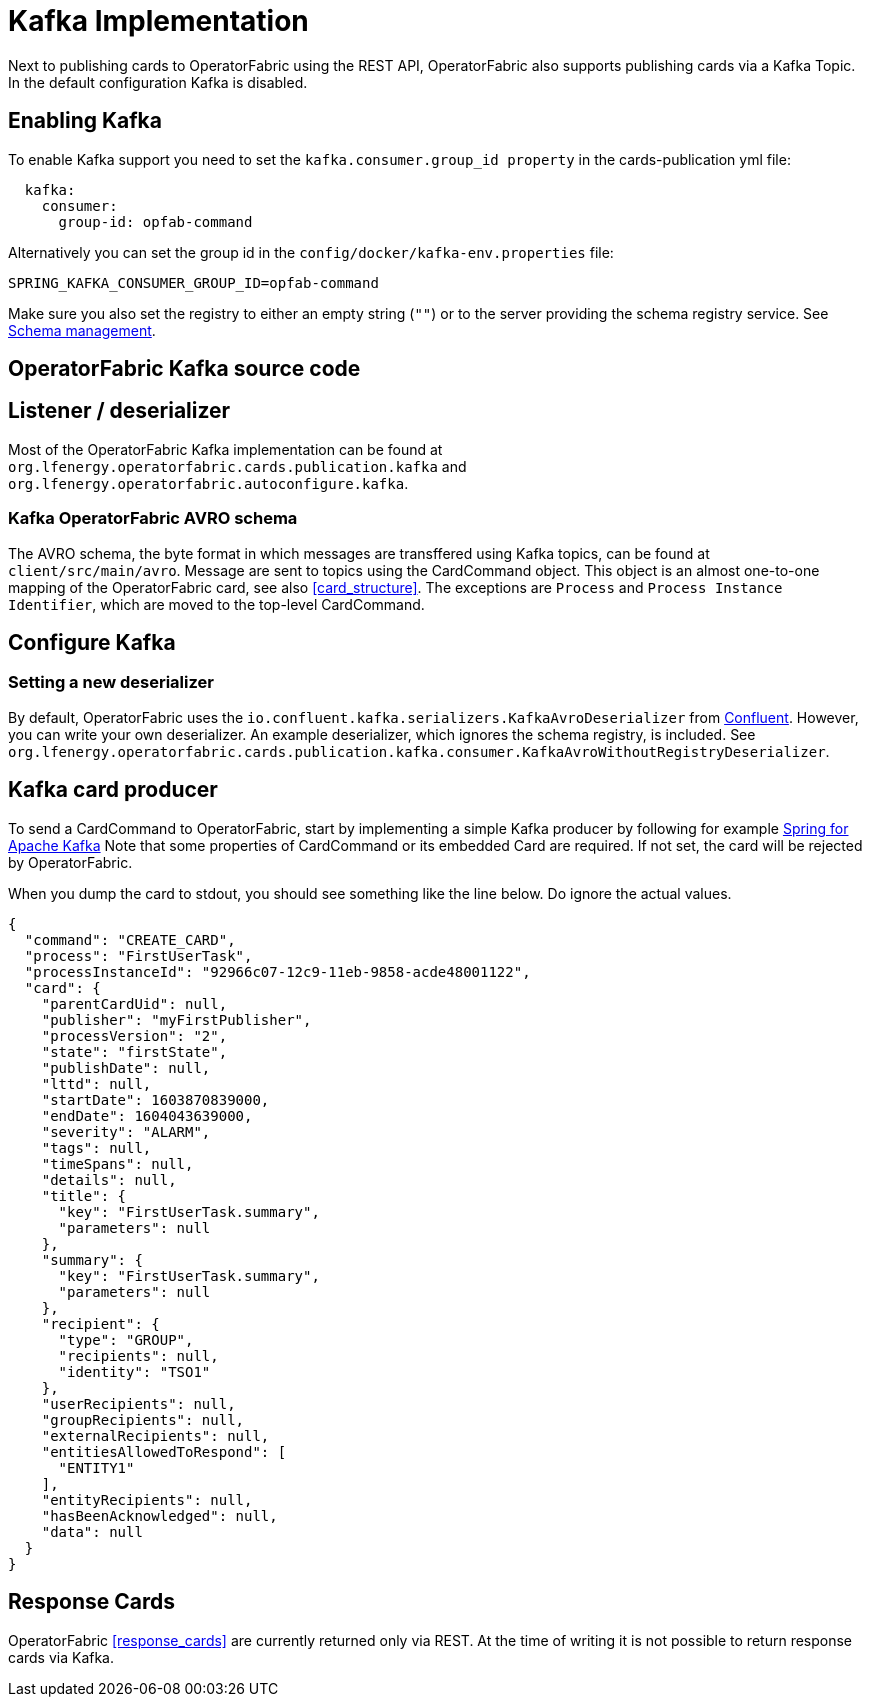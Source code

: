 // Copyright (c) 2018-2020 RTE (http://www.rte-france.com)
// See AUTHORS.txt
// This document is subject to the terms of the Creative Commons Attribution 4.0 International license.
// If a copy of the license was not distributed with this
// file, You can obtain one at https://creativecommons.org/licenses/by/4.0/.
// SPDX-License-Identifier: CC-BY-4.0

:kafka_schema: https://docs.confluent.io/current/schema-registry/index.html
:confluent: https://www.confluent.io/
:spring_kafka_doc: https://docs.spring.io/spring-kafka/reference/html/

= Kafka Implementation

Next to publishing cards to OperatorFabric using the REST API, OperatorFabric also supports publishing cards via a Kafka Topic. In the default configuration Kafka is disabled.


== Enabling Kafka

To enable Kafka support you need to set the `kafka.consumer.group_id property` in the cards-publication yml file:
[source,yaml]
----
  kafka:
    consumer:
      group-id: opfab-command
----

Alternatively you can set the group id in the `config/docker/kafka-env.properties` file:
[source, shell]
----
SPRING_KAFKA_CONSUMER_GROUP_ID=opfab-command
----

Make sure you also set the registry to either an empty string (`""`) or to the server providing the schema registry service. See link:{kafka_schema}[Schema management].

== OperatorFabric Kafka source code
== Listener / deserializer
Most of the OperatorFabric Kafka implementation can be found at `org.lfenergy.operatorfabric.cards.publication.kafka` and `org.lfenergy.operatorfabric.autoconfigure.kafka`.

=== Kafka OperatorFabric AVRO schema
The AVRO schema, the byte format in which messages are transffered using Kafka topics, can be found at `client/src/main/avro`. Message are sent to topics using the CardCommand object.
This object is an almost one-to-one mapping of the OperatorFabric card, see also <<card_structure>>. The exceptions are  `Process` and
`Process Instance Identifier`, which are moved to the top-level CardCommand.


== Configure Kafka
=== Setting a new deserializer
By default, OperatorFabric uses the  `io.confluent.kafka.serializers.KafkaAvroDeserializer` from link:{confluent}[Confluent]. However, you can write your own
deserializer. An example deserializer, which ignores the schema registry, is included. See `org.lfenergy.operatorfabric.cards.publication.kafka.consumer.KafkaAvroWithoutRegistryDeserializer`.

== Kafka card producer
To send a CardCommand to OperatorFabric, start by implementing a simple Kafka producer by following for example link:{spring_kafka_doc}[Spring for Apache Kafka]
Note that some properties of CardCommand or its embedded Card are required. If not set, the card will be rejected by OperatorFabric.

When you dump the card to stdout, you should see something like the line below. Do ignore the actual values.

[source, json]
----
{
  "command": "CREATE_CARD",
  "process": "FirstUserTask",
  "processInstanceId": "92966c07-12c9-11eb-9858-acde48001122",
  "card": {
    "parentCardUid": null,
    "publisher": "myFirstPublisher",
    "processVersion": "2",
    "state": "firstState",
    "publishDate": null,
    "lttd": null,
    "startDate": 1603870839000,
    "endDate": 1604043639000,
    "severity": "ALARM",
    "tags": null,
    "timeSpans": null,
    "details": null,
    "title": {
      "key": "FirstUserTask.summary",
      "parameters": null
    },
    "summary": {
      "key": "FirstUserTask.summary",
      "parameters": null
    },
    "recipient": {
      "type": "GROUP",
      "recipients": null,
      "identity": "TSO1"
    },
    "userRecipients": null,
    "groupRecipients": null,
    "externalRecipients": null,
    "entitiesAllowedToRespond": [
      "ENTITY1"
    ],
    "entityRecipients": null,
    "hasBeenAcknowledged": null,
    "data": null
  }
}
----

== Response Cards
OperatorFabric <<response_cards>> are currently returned only via REST. At the time of writing it is not possible to return
response cards via Kafka.
